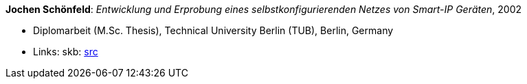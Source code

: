 *Jochen Schönfeld*: _Entwicklung und Erprobung eines selbstkonfigurierenden Netzes von Smart-IP Geräten_, 2002

* Diplomarbeit (M.Sc. Thesis), Technical University Berlin (TUB), Berlin, Germany
* Links:
    skb: link:https://github.com/vdmeer/skb/tree/master/library/thesis/master/2000/schoenfeld-jochen-2002.adoc[src]

